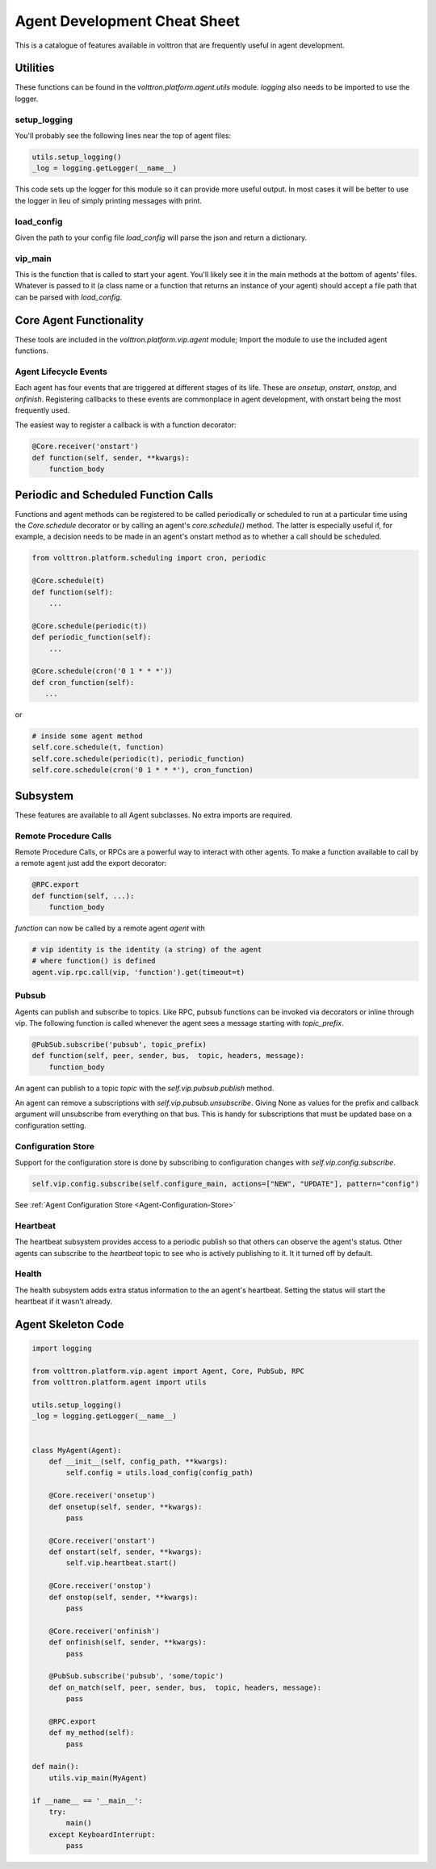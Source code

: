 .. _Agent-Development-Cheatsheet:

=============================
Agent Development Cheat Sheet
=============================

This is a catalogue of features available in volttron
that are frequently useful in agent development.


Utilities
=========

These functions can be found in the `volttron.platform.agent.utils` module. `logging` also needs to be imported to use
the logger.


setup_logging
-------------

You'll probably see the following lines near the top of agent files:

.. code-block:: python

    utils.setup_logging()
    _log = logging.getLogger(__name__)

This code sets up the logger for this module so it can provide more useful output.  In most cases it will be better to
use the logger in lieu of simply printing messages with print.


load_config
-----------

Given the path to your config file `load_config` will parse the json and return a dictionary.


vip_main
--------

This is the function that is called to start your agent.  You'll likely see it in the main methods at the bottom of
agents' files.  Whatever is passed to it (a class name or a function that returns an instance of your agent) should
accept a file path that can be parsed with `load_config`.


Core Agent Functionality
========================

These tools are included in the `volttron.platform.vip.agent` module;  Import the module to use the included agent
functions.


Agent Lifecycle Events
----------------------

Each agent has four events that are triggered at different stages of its life. These are `onsetup`, `onstart`, `onstop`,
and `onfinish`.  Registering callbacks to these events are commonplace in agent development, with onstart being the most
frequently used.

The easiest way to register a callback is with a function decorator:

.. code-block:: python

    @Core.receiver('onstart')
    def function(self, sender, **kwargs):
        function_body


Periodic and Scheduled Function Calls
=====================================

Functions and agent methods can be registered to be called periodically or scheduled to run at a particular time using
the `Core.schedule` decorator or by calling an agent's `core.schedule()` method. The latter is especially useful if, for
example, a decision needs to be made in an agent's onstart method as to whether a call should be scheduled.

.. code-block:: python

    from volttron.platform.scheduling import cron, periodic

    @Core.schedule(t)
    def function(self):
        ...

    @Core.schedule(periodic(t))
    def periodic_function(self):
        ...

    @Core.schedule(cron('0 1 * * *'))
    def cron_function(self):
       ...

or

.. code-block:: python

    # inside some agent method
    self.core.schedule(t, function)
    self.core.schedule(periodic(t), periodic_function)
    self.core.schedule(cron('0 1 * * *'), cron_function)


Subsystem
=========

These features are available to all Agent subclasses. No extra imports are required.


Remote Procedure Calls
----------------------

Remote Procedure Calls, or RPCs are a powerful way to interact with other agents.
To make a function available to call by a remote agent just add the export decorator:

.. code-block:: python

    @RPC.export
    def function(self, ...):
        function_body

*function* can now be called by a remote agent *agent* with

.. code-block:: python

    # vip identity is the identity (a string) of the agent
    # where function() is defined
    agent.vip.rpc.call(vip, 'function').get(timeout=t)


Pubsub
------

Agents can publish and subscribe to topics. Like RPC, pubsub functions can be invoked via decorators or inline through
vip. The following function is called whenever the agent sees a message starting with *topic_prefix*.

.. code-block:: python

    @PubSub.subscribe('pubsub', topic_prefix)
    def function(self, peer, sender, bus,  topic, headers, message):
        function_body

An agent can publish to a topic *topic* with the `self.vip.pubsub.publish` method.

An agent can remove a subscriptions with `self.vip.pubsub.unsubscribe`. Giving None as values for the prefix and
callback argument will unsubscribe from everything on that bus. This is handy for subscriptions that must be updated
base on a configuration setting.


Configuration Store
-------------------

Support for the configuration store is done by subscribing to configuration changes with `self.vip.config.subscribe`.

.. code-block:: python

    self.vip.config.subscribe(self.configure_main, actions=["NEW", "UPDATE"], pattern="config")

See :ref:`Agent Configuration Store <Agent-Configuration-Store>`


Heartbeat
---------

The heartbeat subsystem provides access to a periodic publish so that others can observe the agent's status. Other
agents can subscribe to the *heartbeat* topic to see who is actively publishing to it. It it turned off by default.


Health
------

The health subsystem adds extra status information to the an agent's heartbeat. Setting the status will start the
heartbeat if it wasn't already.


Agent Skeleton Code
===================

.. code-block:: python

    import logging
    
    from volttron.platform.vip.agent import Agent, Core, PubSub, RPC
    from volttron.platform.agent import utils
    
    utils.setup_logging()
    _log = logging.getLogger(__name__)
    
    
    class MyAgent(Agent):
        def __init__(self, config_path, **kwargs):
            self.config = utils.load_config(config_path)
    
        @Core.receiver('onsetup')
        def onsetup(self, sender, **kwargs):
            pass
    
        @Core.receiver('onstart')
        def onstart(self, sender, **kwargs):
            self.vip.heartbeat.start()
    
        @Core.receiver('onstop')
        def onstop(self, sender, **kwargs):
            pass
    
        @Core.receiver('onfinish')
        def onfinish(self, sender, **kwargs):
            pass
    
        @PubSub.subscribe('pubsub', 'some/topic')
        def on_match(self, peer, sender, bus,  topic, headers, message):
            pass
    
        @RPC.export
        def my_method(self):
            pass
    
    def main():
        utils.vip_main(MyAgent)
    
    if __name__ == '__main__':
        try:
            main()
        except KeyboardInterrupt:
            pass
